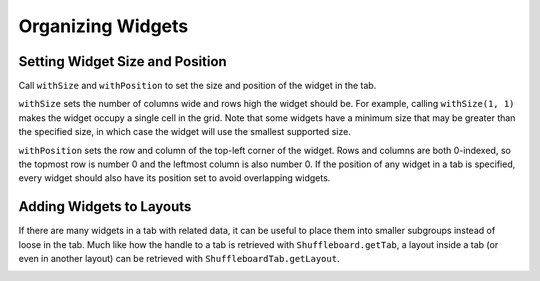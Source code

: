 Organizing Widgets
==================

Setting Widget Size and Position
--------------------------------

Call ``withSize`` and ``withPosition`` to set the size and position of the widget in the tab.

``withSize`` sets the number of columns wide and rows high the widget should be. For example, calling ``withSize(1, 1)`` makes the widget occupy a single cell in the grid. Note that some widgets have a minimum size that may be greater than the specified size, in which case the widget will use the smallest supported size.

``withPosition`` sets the row and column of the top-left corner of the widget. Rows and columns are both 0-indexed, so the topmost row is number 0 and the leftmost column is also number 0. If the position of any widget in a tab is specified, every widget should also have its position set to avoid overlapping widgets.

.. tabs::

   .. code-tab:: java

      Shuffleboard.getTab("Pre-round")
        .add("Auto Mode", autoModeChooser)
        .withSize(2, 1) // make the widget 2x1
        .withPosition(0, 0); // place it in the top-left corner

Adding Widgets to Layouts
-------------------------

If there are many widgets in a tab with related data, it can be useful to place them into smaller subgroups instead of loose in the tab. Much like how the handle to a tab is retrieved with ``Shuffleboard.getTab``, a layout inside a tab (or even in another layout) can be retrieved with ``ShuffleboardTab.getLayout``.

.. tabs::

   .. code-tab:: java

      ShuffleboardLayout elevatorCommands = Shuffleboard.getTab("Commands")
        .getLayout("Elevator", BuiltInLayouts.kList)
        .withSize(2, 2)
        .withProperties(Map.of("Label position", "HIDDEN")); // hide labels for commands
      elevatorCommands.add(new ElevatorDownCommand());
      elevatorCommands.add(new ElevatorUpCommand());

      // Similarly for the claw commands

.. image:: images/organizing-widgets-1.png
